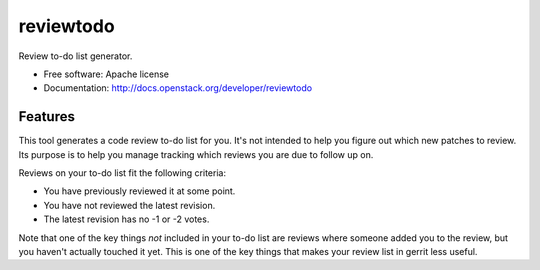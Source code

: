 ===============================
reviewtodo
===============================

Review to-do list generator.

* Free software: Apache license
* Documentation: http://docs.openstack.org/developer/reviewtodo

Features
--------

This tool generates a code review to-do list for you.  It's not intended to help
you figure out which new patches to review.  Its purpose is to help you manage
tracking which reviews you are due to follow up on.

Reviews on your to-do list fit the following criteria:

* You have previously reviewed it at some point.
* You have not reviewed the latest revision.
* The latest revision has no -1 or -2 votes.

Note that one of the key things *not* included in your to-do list are reviews
where someone added you to the review, but you haven't actually touched it yet.
This is one of the key things that makes your review list in gerrit less useful.
